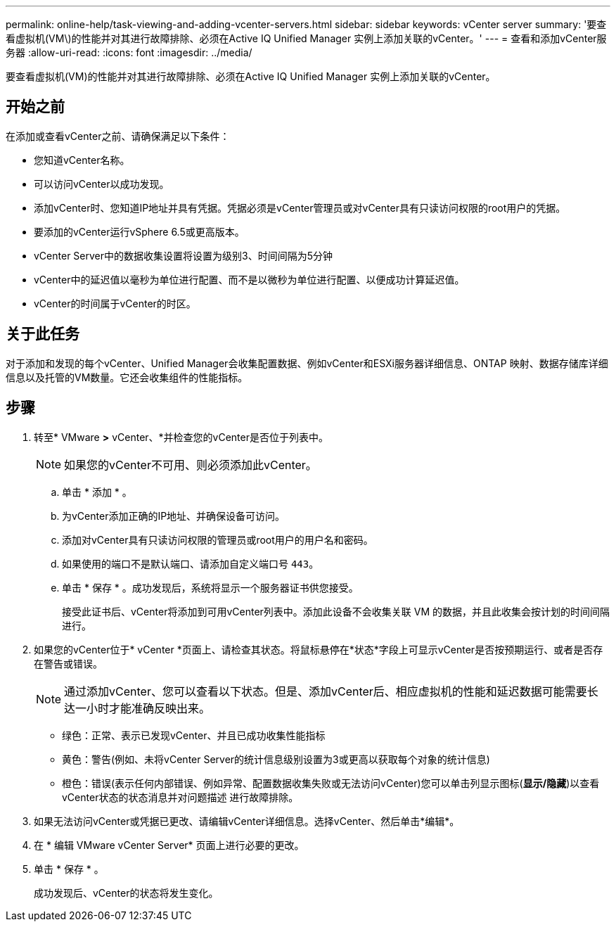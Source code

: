 ---
permalink: online-help/task-viewing-and-adding-vcenter-servers.html 
sidebar: sidebar 
keywords: vCenter server 
summary: '要查看虚拟机(VM\)的性能并对其进行故障排除、必须在Active IQ Unified Manager 实例上添加关联的vCenter。' 
---
= 查看和添加vCenter服务器
:allow-uri-read: 
:icons: font
:imagesdir: ../media/


[role="lead"]
要查看虚拟机(VM)的性能并对其进行故障排除、必须在Active IQ Unified Manager 实例上添加关联的vCenter。



== 开始之前

在添加或查看vCenter之前、请确保满足以下条件：

* 您知道vCenter名称。
* 可以访问vCenter以成功发现。
* 添加vCenter时、您知道IP地址并具有凭据。凭据必须是vCenter管理员或对vCenter具有只读访问权限的root用户的凭据。
* 要添加的vCenter运行vSphere 6.5或更高版本。
* vCenter Server中的数据收集设置将设置为级别3、时间间隔为5分钟
* vCenter中的延迟值以毫秒为单位进行配置、而不是以微秒为单位进行配置、以便成功计算延迟值。
* vCenter的时间属于vCenter的时区。




== 关于此任务

对于添加和发现的每个vCenter、Unified Manager会收集配置数据、例如vCenter和ESXi服务器详细信息、ONTAP 映射、数据存储库详细信息以及托管的VM数量。它还会收集组件的性能指标。



== 步骤

. 转至* VMware *>* vCenter、*并检查您的vCenter是否位于列表中。
+
[NOTE]
====
如果您的vCenter不可用、则必须添加此vCenter。

====
+
.. 单击 * 添加 * 。
.. 为vCenter添加正确的IP地址、并确保设备可访问。
.. 添加对vCenter具有只读访问权限的管理员或root用户的用户名和密码。
.. 如果使用的端口不是默认端口、请添加自定义端口号 `443`。
.. 单击 * 保存 * 。成功发现后，系统将显示一个服务器证书供您接受。
+
接受此证书后、vCenter将添加到可用vCenter列表中。添加此设备不会收集关联 VM 的数据，并且此收集会按计划的时间间隔进行。



. 如果您的vCenter位于* vCenter *页面上、请检查其状态。将鼠标悬停在*状态*字段上可显示vCenter是否按预期运行、或者是否存在警告或错误。
+
[NOTE]
====
通过添加vCenter、您可以查看以下状态。但是、添加vCenter后、相应虚拟机的性能和延迟数据可能需要长达一小时才能准确反映出来。

====
+
** 绿色：正常、表示已发现vCenter、并且已成功收集性能指标
** 黄色：警告(例如、未将vCenter Server的统计信息级别设置为3或更高以获取每个对象的统计信息)
** 橙色：错误(表示任何内部错误、例如异常、配置数据收集失败或无法访问vCenter)您可以单击列显示图标(*显示/隐藏*)以查看vCenter状态的状态消息并对问题描述 进行故障排除。


. 如果无法访问vCenter或凭据已更改、请编辑vCenter详细信息。选择vCenter、然后单击*编辑*。
. 在 * 编辑 VMware vCenter Server* 页面上进行必要的更改。
. 单击 * 保存 * 。
+
成功发现后、vCenter的状态将发生变化。


